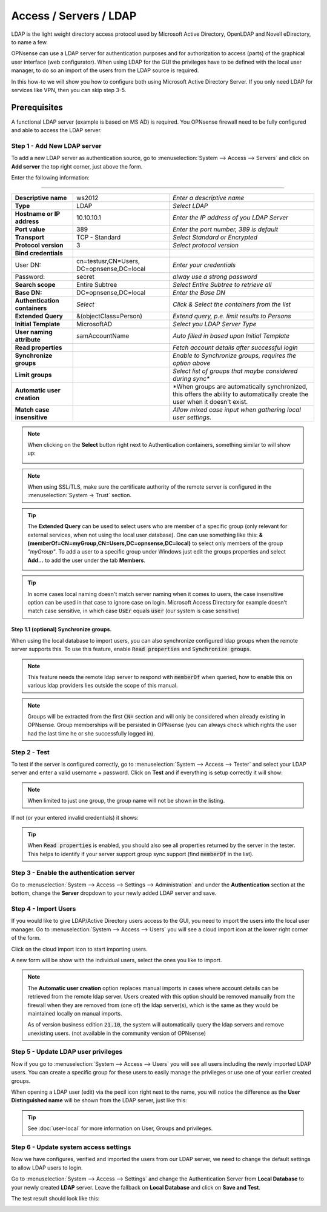 =====================================
Access / Servers / LDAP
=====================================

LDAP is the light weight directory access protocol used by Microsoft Active Directory,
OpenLDAP and Novell eDirectory, to name a few.

OPNsense can use a LDAP server for authentication purposes and for authorization
to access (parts) of the graphical user interface (web configurator). When using
LDAP for the GUI the privileges have to be defined with the local user manager,
to do so an import of the users from the LDAP source is required.

In this how-to we will show you how to configure both using Microsoft Active Directory
Server. If you only need LDAP for services like VPN, then you can skip step 3-5.

-------------
Prerequisites
-------------
A functional LDAP server (example is based on MS AD) is required.
You OPNsense firewall need to be fully configured and able to access the LDAP server.

Step 1 - Add New LDAP server
----------------------------
To add a new LDAP server as authentication source, go to :menuselection:`System --> Access --> Servers`
and click on **Add server** the top right corner, just above the form.

Enter the following information:

=========================================================================================================================

================================ ======================== ===============================================================
 **Descriptive name**             ws2012                   *Enter a descriptive name*
 **Type**                         LDAP                     *Select LDAP*
 **Hostname or IP address**       10.10.10.1               *Enter the IP address of you LDAP Server*
 **Port value**                   389                      *Enter the port number, 389 is default*
 **Transport**                    TCP - Standard           *Select Standard or Encrypted*
 **Protocol version**             3                        *Select protocol version*
 **Bind credentials**
  User DN:                        cn=testusr,CN=Users,     *Enter your credentials*
                                  DC=opnsense,DC=local
  Password:                       secret                   *alway use a strong password*

 **Search scope**                 Entire Subtree           *Select Entire Subtree to retrieve all*
 **Base DN:**                     DC=opnsense,DC=local     *Enter the Base DN*
 **Authentication containers**	  *Select*                 *Click & Select the containers from the list*
 **Extended Query**               &(objectClass=Person)    *Extend query, p.e. limit results to Persons*
 **Initial Template**             MicrosoftAD              *Select you LDAP Server Type*
 **User naming attribute**        samAccountName           *Auto filled in based upon Initial Template*
 **Read properties**                                       *Fetch account details after successful login*
 **Synchronize groups**                                    *Enable to Synchronize groups, requires the option above*
 **Limit groups**                                          *Select list of groups that maybe considered during sync**
 **Automatic user creation**                               *When groups are automatically synchronized,
                                                           this offers the ability to automatically create the
                                                           user when it doesn't exist.
 **Match case insensitive**                                *Allow mixed case input when gathering local user settings.*
================================ ======================== ===============================================================

.. Note::
   When clicking on the **Select** button right next to Authentication containers,
   something similar to will show up:

   .. image:: images/ldap_selectcontainer.png
      :width: 100%


.. Note::

    When using SSL/TLS, make sure the certificate authority of the remote server is configured in the :menuselection:`System -> Trust` section.


.. Tip::
   The **Extended Query** can be used to select users who are member of a specific
   group (only relevant for external services, when not using the local user database).
   One can use something like this:
   **&(memberOf=CN=myGroup,CN=Users,DC=opnsense,DC=local)** to select only members
   of  the group *"myGroup"*. To add a user to a specific group under Windows just
   edit the groups properties and select **Add...** to add the user under the tab
   **Members**.

   .. image:: images/ldap_mygroup_properties.png
      :width: 100%


.. Tip::

    In some cases local naming doesn't match server naming when it comes to users, the case insensitive option can
    be used in that case to ignore case on login. Microsoft Access Directory for example doesn't match case sensitive,
    in which case :code:`UsEr` equals :code:`user` (our system is case sensitive)



Step 1.1 (optional) Synchronize groups.
.........................................

When using the local database to import users, you can also synchronize configured ldap groups when the remote server
supports this. To use this feature, enable :code:`Read properties` and :code:`Synchronize groups`.

.. Note::

    This feature needs the remote ldap server to respond with :code:`memberOf` when queried, how to enable this on
    various ldap providers lies outside the scope of this manual.

.. Note::

    Groups will be extracted from the first :code:`CN=` section and will only be considered when already existing in OPNsense.
    Group memberships will be persisted in OPNsense
    (you can always check which rights the user had the last time he or she successfully logged in).

Step 2 - Test
--------------
To test if the server is configured correctly, go to :menuselection:`System --> Access --> Tester`
and select your LDAP server and enter a valid username + password. Click on
**Test** and if everything is setup correctly it will show:

.. image:: images/ldap_testok.png
   :width: 100%

.. Note::
  When limited to just one group, the group name will not be shown in the listing.

If not (or your entered invalid credentials) it shows:

.. image:: images/ldap_testfail.png
   :width: 100%


.. Tip::

    When :code:`Read properties` is enabled, you should also see all properties returned by the server in the tester. This
    helps to identify if your server support group sync support (find :code:`memberOf` in the list).

Step 3 - Enable the authentication server
-----------------------------------------
Go to :menuselection:`System --> Access --> Settings --> Administration` and under the **Authentication** section at the bottom, change
the **Server** dropdown to your newly added LDAP server and save.


Step 4 - Import Users
---------------------
If you would like to give LDAP/Active Directory users access to the GUI, you need
to import the users into the local user manager. Go to :menuselection:`System --> Access --> Users`
you will see a cloud import icon at the lower right corner of the form.

.. image:: images/user_cloudimport.png
   :width: 39px


Click on the cloud import icon to start importing users.

A new form will be show with the individual users, select the ones you like to import.

.. Note::

    The **Automatic user creation** option replaces manual imports in cases where account details can be
    retrieved from the remote ldap server. Users created with this option should be removed manually from the firewall when
    they are removed from (one of) the ldap server(s), which is the same as they would be maintained locally on manual imports.

    As of version business edition  :code:`21.10`, the system will automatically query the ldap servers and remove unexisting users.
    (not available in the community version of OPNsense)


Step 5 - Update LDAP user privileges
------------------------------------
Now if you go to :menuselection:`System --> Access --> Users` you will see all users including the
newly imported LDAP users. You can create a specific group for these users to
easily manage the privileges or use one of your earlier created groups.

When opening a LDAP user (edit) via the pecil icon right next to the name, you will
notice the difference as the **User Distinguished name** will be shown from the
LDAP server, just like this:

.. image:: images/user_ldap_distinguishedname.png
    :width: 100%

.. TIP::
   See :doc:`user-local` for more information on User, Groups and privileges.

Step 6 - Update system access settings
--------------------------------------
Now we have configures, verified and imported the users from our LDAP server, we
need to change the default settings to allow LDAP users to login.

Go to :menuselection:`System --> Access --> Settings` and change the Authentication Server from
**Local Database** to your newly created **LDAP** server. Leave the fallback on
**Local Database** and click on **Save and Test**.

The test result should look like this:

.. image:: images/user_testresult_ldap.png
   :width: 80%
